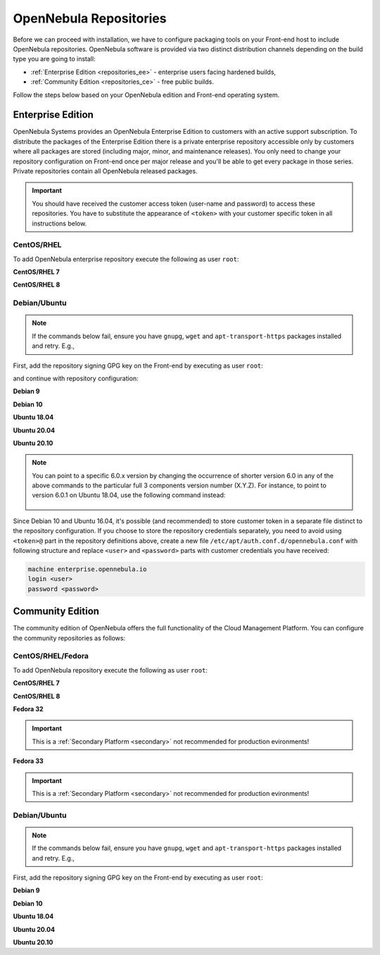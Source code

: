.. _repositories:

=======================
OpenNebula Repositories
=======================

Before we can proceed with installation, we have to configure packaging tools on your Front-end host to include OpenNebula repositories. OpenNebula software is provided via two distinct distribution channels depending on the build type you are going to install:

- :ref:`Enterprise Edition <repositories_ee>` - enterprise users facing hardened builds,
- :ref:`Community Edition <repositories_ce>` - free public builds.

Follow the steps below based on your OpenNebula edition and Front-end operating system.

.. _repositories_ee:

Enterprise Edition
==================

OpenNebula Systems provides an OpenNebula Enterprise Edition to customers with an active support subscription. To distribute the packages of the Enterprise Edition there is a private enterprise repository accessible only by customers where all packages are stored (including major, minor, and maintenance releases). You only need to change your repository configuration on Front-end once per major release and you'll be able to get every package in those series. Private repositories contain all OpenNebula released packages.

.. important::

    You should have received the customer access token (user-name and password) to access these repositories. You have to substitute the appearance of ``<token>`` with your customer specific token in all instructions below.

CentOS/RHEL
-----------

To add OpenNebula enterprise repository execute the following as user ``root``:

**CentOS/RHEL 7**

.. prompt:: bash # auto

    # cat << "EOT" > /etc/yum.repos.d/opennebula.repo
    [opennebula]
    name=OpenNebula Enterprise Edition
    baseurl=https://<token>@enterprise.opennebula.io/repo/5.13/CentOS/7/$basearch
    enabled=1
    gpgkey=https://downloads.opennebula.io/repo/repo.key
    gpgcheck=1
    repo_gpgcheck=1
    EOT
    # yum makecache fast

**CentOS/RHEL 8**

.. prompt:: bash # auto

    # cat << "EOT" > /etc/yum.repos.d/opennebula.repo
    [opennebula]
    name=OpenNebula Enterprise Edition
    baseurl=https://<token>@enterprise.opennebula.io/repo/5.13/CentOS/8/$basearch
    enabled=1
    gpgkey=https://downloads.opennebula.io/repo/repo.key
    gpgcheck=1
    repo_gpgcheck=1
    EOT
    # yum makecache

Debian/Ubuntu
-------------

.. note::

    If the commands below fail, ensure you have ``gnupg``, ``wget`` and ``apt-transport-https`` packages installed and retry. E.g.,

    .. prompt:: bash # auto

        # apt-get update
        # apt-get -y install gnupg wget apt-transport-https

First, add the repository signing GPG key on the Front-end by executing as user ``root``:

.. prompt:: bash # auto

    # wget -q -O- https://downloads.opennebula.io/repo/repo.key | apt-key add -

and continue with repository configuration:

**Debian 9**

.. prompt:: bash # auto

    # echo "deb https://<token>@enterprise.opennebula.io/repo/5.13/Debian/9 stable opennebula" > /etc/apt/sources.list.d/opennebula.list
    # apt-get update

**Debian 10**

.. prompt:: bash # auto

    # echo "deb https://<token>@enterprise.opennebula.io/repo/5.13/Debian/10 stable opennebula" > /etc/apt/sources.list.d/opennebula.list
    # apt-get update

**Ubuntu 18.04**

.. prompt:: bash # auto

    # echo "deb https://<token>@enterprise.opennebula.io/repo/5.13/Ubuntu/18.04 stable opennebula" > /etc/apt/sources.list.d/opennebula.list
    # apt-get update

**Ubuntu 20.04**

.. prompt:: bash # auto

    # echo "deb https://<token>@enterprise.opennebula.io/repo/5.13/Ubuntu/20.04 stable opennebula" > /etc/apt/sources.list.d/opennebula.list
    # apt-get update

**Ubuntu 20.10**

.. prompt:: bash # auto

    # echo "deb https://<token>@enterprise.opennebula.io/repo/5.13/Ubuntu/20.10 stable opennebula" > /etc/apt/sources.list.d/opennebula.list
    # apt-get update

.. note::

   You can point to a specific 6.0.x version by changing the occurrence of shorter version 6.0 in any of the above commands to the particular full 3 components version number (X.Y.Z). For instance, to point to version 6.0.1 on Ubuntu 18.04, use the following command instead:

    .. prompt:: bash # auto

       # echo "deb https://<token>@enterprise.opennebula.io/repo/5./Ubuntu/18.04 stable opennebula" > /etc/apt/sources.list.d/opennebula.list
       # apt-get update

Since Debian 10 and Ubuntu 16.04, it's possible (and recommended) to store customer token in a separate file distinct to the repository configuration. If you choose to store the repository credentials separately, you need to avoid using ``<token>@`` part in the repository definitions above, create a new file ``/etc/apt/auth.conf.d/opennebula.conf`` with following structure and replace ``<user>`` and ``<password>`` parts with customer credentials you have received:

.. code::

    machine enterprise.opennebula.io
    login <user>
    password <password>

.. _repositories_ce:

Community Edition
=================

The community edition of OpenNebula offers the full functionality of the Cloud Management Platform. You can configure the community repositories as follows:

CentOS/RHEL/Fedora
------------------

To add OpenNebula repository execute the following as user ``root``:

**CentOS/RHEL 7**

.. prompt:: bash # auto

    # cat << "EOT" > /etc/yum.repos.d/opennebula.repo
    [opennebula]
    name=OpenNebula Community Edition
    baseurl=https://downloads.opennebula.io/repo/5.13/CentOS/7/$basearch
    enabled=1
    gpgkey=https://downloads.opennebula.io/repo/repo.key
    gpgcheck=1
    repo_gpgcheck=1
    EOT
    # yum makecache fast

**CentOS/RHEL 8**

.. prompt:: bash # auto

    # cat << "EOT" > /etc/yum.repos.d/opennebula.repo
    [opennebula]
    name=OpenNebula Community Edition
    baseurl=https://downloads.opennebula.io/repo/5.13/CentOS/8/$basearch
    enabled=1
    gpgkey=https://downloads.opennebula.io/repo/repo.key
    gpgcheck=1
    repo_gpgcheck=1
    EOT
    # yum makecache

**Fedora 32**

.. important:: This is a :ref:`Secondary Platform <secondary>` not recommended for production evironments!

.. prompt:: bash # auto

    # cat << "EOT" > /etc/yum.repos.d/opennebula.repo
    [opennebula]
    name=OpenNebula Community Edition
    baseurl=https://downloads.opennebula.io/repo/5.13/Fedora/32/$basearch
    enabled=1
    gpgkey=https://downloads.opennebula.io/repo/repo.key
    gpgcheck=1
    repo_gpgcheck=1
    EOT
    # yum makecache

**Fedora 33**

.. important:: This is a :ref:`Secondary Platform <secondary>` not recommended for production evironments!

.. prompt:: bash # auto

    # cat << "EOT" > /etc/yum.repos.d/opennebula.repo
    [opennebula]
    name=OpenNebula Community Edition
    baseurl=https://downloads.opennebula.io/repo/5.13/Fedora/33/$basearch
    enabled=1
    gpgkey=https://downloads.opennebula.io/repo/repo.key
    gpgcheck=1
    repo_gpgcheck=1
    EOT
    # yum makecache

Debian/Ubuntu
-------------

.. note::

    If the commands below fail, ensure you have ``gnupg``, ``wget`` and ``apt-transport-https`` packages installed and retry. E.g.,

    .. prompt:: bash # auto

        # apt-get update
        # apt-get -y install gnupg wget apt-transport-https

First, add the repository signing GPG key on the Front-end by executing as user ``root``:

.. prompt:: bash # auto

    # wget -q -O- https://downloads.opennebula.io/repo/repo.key | apt-key add -

**Debian 9**

.. prompt:: bash # auto

    # echo "deb https://downloads.opennebula.io/repo/5.13/Debian/9 stable opennebula" > /etc/apt/sources.list.d/opennebula.list
    # apt-get update

**Debian 10**

.. prompt:: bash # auto

    # echo "deb https://downloads.opennebula.io/repo/5.13/Debian/10 stable opennebula" > /etc/apt/sources.list.d/opennebula.list
    # apt-get update

**Ubuntu 18.04**

.. prompt:: bash # auto

    # echo "deb https://downloads.opennebula.io/repo/5.13/Ubuntu/18.04 stable opennebula" > /etc/apt/sources.list.d/opennebula.list
    # apt-get update

**Ubuntu 20.04**

.. prompt:: bash # auto

    # echo "deb https://downloads.opennebula.io/repo/5.13/Ubuntu/20.04 stable opennebula" > /etc/apt/sources.list.d/opennebula.list
    # apt-get update

**Ubuntu 20.10**

.. prompt:: bash # auto

    # echo "deb https://downloads.opennebula.io/repo/5.13/Ubuntu/20.10 stable opennebula" > /etc/apt/sources.list.d/opennebula.list
    # apt-get update
